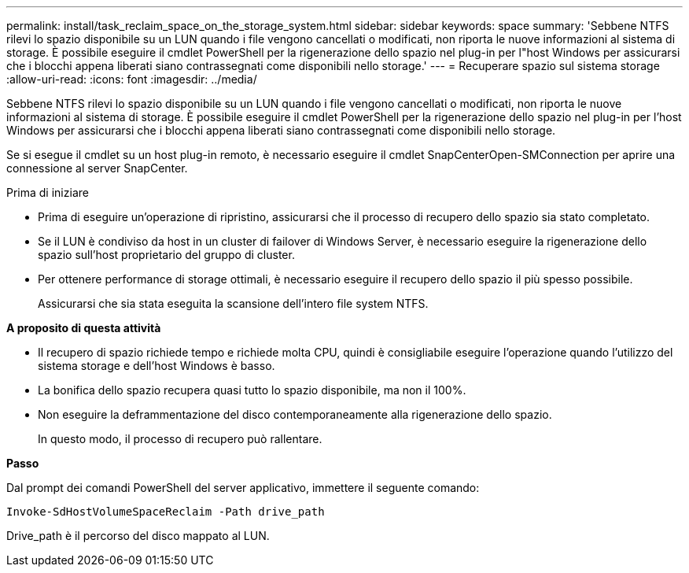 ---
permalink: install/task_reclaim_space_on_the_storage_system.html 
sidebar: sidebar 
keywords: space 
summary: 'Sebbene NTFS rilevi lo spazio disponibile su un LUN quando i file vengono cancellati o modificati, non riporta le nuove informazioni al sistema di storage. È possibile eseguire il cmdlet PowerShell per la rigenerazione dello spazio nel plug-in per l"host Windows per assicurarsi che i blocchi appena liberati siano contrassegnati come disponibili nello storage.' 
---
= Recuperare spazio sul sistema storage
:allow-uri-read: 
:icons: font
:imagesdir: ../media/


[role="lead"]
Sebbene NTFS rilevi lo spazio disponibile su un LUN quando i file vengono cancellati o modificati, non riporta le nuove informazioni al sistema di storage. È possibile eseguire il cmdlet PowerShell per la rigenerazione dello spazio nel plug-in per l'host Windows per assicurarsi che i blocchi appena liberati siano contrassegnati come disponibili nello storage.

Se si esegue il cmdlet su un host plug-in remoto, è necessario eseguire il cmdlet SnapCenterOpen-SMConnection per aprire una connessione al server SnapCenter.

.Prima di iniziare
* Prima di eseguire un'operazione di ripristino, assicurarsi che il processo di recupero dello spazio sia stato completato.
* Se il LUN è condiviso da host in un cluster di failover di Windows Server, è necessario eseguire la rigenerazione dello spazio sull'host proprietario del gruppo di cluster.
* Per ottenere performance di storage ottimali, è necessario eseguire il recupero dello spazio il più spesso possibile.
+
Assicurarsi che sia stata eseguita la scansione dell'intero file system NTFS.



*A proposito di questa attività*

* Il recupero di spazio richiede tempo e richiede molta CPU, quindi è consigliabile eseguire l'operazione quando l'utilizzo del sistema storage e dell'host Windows è basso.
* La bonifica dello spazio recupera quasi tutto lo spazio disponibile, ma non il 100%.
* Non eseguire la deframmentazione del disco contemporaneamente alla rigenerazione dello spazio.
+
In questo modo, il processo di recupero può rallentare.



*Passo*

Dal prompt dei comandi PowerShell del server applicativo, immettere il seguente comando:

`Invoke-SdHostVolumeSpaceReclaim -Path drive_path`

Drive_path è il percorso del disco mappato al LUN.
